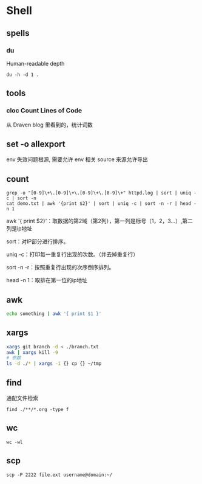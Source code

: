 * Shell
** spells
*** du

    Human-readable
    depth

    #+begin_src shell
      du -h -d 1 .
    #+end_src
    
** tools
*** cloc Count Lines of Code

    从 Draven blog 里看到的，统计词数
**  set -o allexport
   env 失效问题根源, 需要允许 env 相关 source 来源允许导出
** count
   #+begin_src shell
     grep -o "[0-9]\+\.[0-9]\+\.[0-9]\+\.[0-9]\+" httpd.log | sort | uniq -c | sort -n
     cat demo.txt | awk '{print $2}' | sort | uniq -c | sort -n -r | head -n 1
   #+end_src
   
   awk '{ print $2}'：取数据的第2域（第2列），第一列是标号（1，2，3...）,第二列是ip地址

   sort：对IP部分进行排序。

   uniq -c：打印每一重复行出现的次数。（并去掉重复行）

   sort -n -r：按照重复行出现的次序倒序排列。

   head -n 1：取排在第一位的ip地址
** awk
   #+begin_src bash
     echo something | awk '{ print $1 }'
   #+end_src
** xargs
   #+begin_src bash
     xargs git branch -d < ./branch.txt
     awk | xargs kill -9
     # 参数
     ls -d ./* | xargs -i {} cp {} ~/tmp
   #+end_src
** find
   通配文件检索
   #+begin_src shell
     find ./**/*.org -type f
   #+end_src
** wc
   #+begin_src shell
     wc -wl
   #+end_src
** scp
   #+begin_src shell
     scp -P 2222 file.ext username@domain:~/ 
   #+end_src
